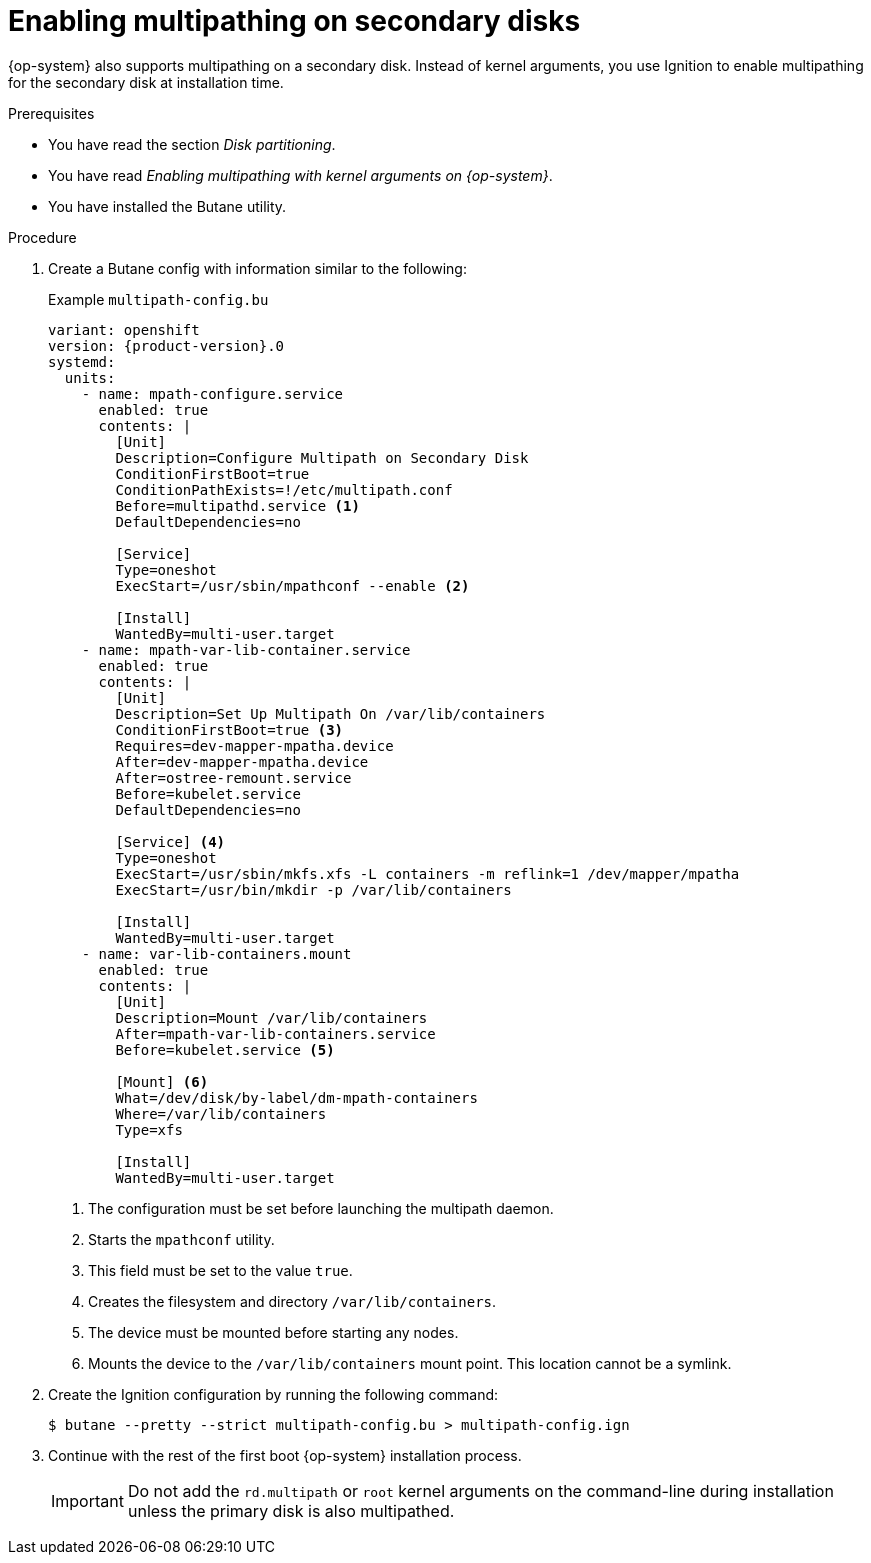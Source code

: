 // Module included in the following assemblies:
//
// * installing/installing_bare_metal/upi/upi/installing-bare-metal.adoc
// * installing/installing_bare_metal/upi/upi/installing-bare-metal-network-customizations.adoc
// * installing/installing_bare_metal/upi/upi/installing-restricted-networks-bare-metal.adoc

:_mod-docs-content-type: PROCEDURE
[id="rhcos-multipath-secondary-disk_{context}"]
= Enabling multipathing on secondary disks

{op-system} also supports multipathing on a secondary disk. Instead of kernel arguments, you use Ignition to enable multipathing for the secondary disk at installation time.

.Prerequisites

* You have read the section _Disk partitioning_.
* You have read _Enabling multipathing with kernel arguments on {op-system}_.
* You have installed the Butane utility.

.Procedure

. Create a Butane config with information similar to the following:
+
.Example `multipath-config.bu`
[source,yaml,subs="attributes+"]
----
variant: openshift
version: {product-version}.0
systemd:
  units:
    - name: mpath-configure.service
      enabled: true
      contents: |
        [Unit]
        Description=Configure Multipath on Secondary Disk
        ConditionFirstBoot=true
        ConditionPathExists=!/etc/multipath.conf
        Before=multipathd.service <1>
        DefaultDependencies=no

        [Service]
        Type=oneshot
        ExecStart=/usr/sbin/mpathconf --enable <2>

        [Install]
        WantedBy=multi-user.target
    - name: mpath-var-lib-container.service
      enabled: true
      contents: |
        [Unit]
        Description=Set Up Multipath On /var/lib/containers
        ConditionFirstBoot=true <3>
        Requires=dev-mapper-mpatha.device
        After=dev-mapper-mpatha.device
        After=ostree-remount.service
        Before=kubelet.service
        DefaultDependencies=no

        [Service] <4>
        Type=oneshot
        ExecStart=/usr/sbin/mkfs.xfs -L containers -m reflink=1 /dev/mapper/mpatha
        ExecStart=/usr/bin/mkdir -p /var/lib/containers

        [Install]
        WantedBy=multi-user.target
    - name: var-lib-containers.mount
      enabled: true
      contents: |
        [Unit]
        Description=Mount /var/lib/containers
        After=mpath-var-lib-containers.service
        Before=kubelet.service <5>

        [Mount] <6>
        What=/dev/disk/by-label/dm-mpath-containers
        Where=/var/lib/containers
        Type=xfs

        [Install]
        WantedBy=multi-user.target
----
<1> The configuration must be set before launching the multipath daemon.
<2> Starts the `mpathconf` utility.
<3> This field must be set to the value `true`.
<4> Creates the filesystem and directory `/var/lib/containers`.
<5> The device must be mounted before starting any nodes.
<6> Mounts the device to the `/var/lib/containers` mount point. This location cannot be a symlink.

. Create the Ignition configuration by running the following command:
+
[source,terminal]
----
$ butane --pretty --strict multipath-config.bu > multipath-config.ign
----

. Continue with the rest of the first boot {op-system} installation process.
+
[IMPORTANT]
====
Do not add the `rd.multipath` or `root` kernel arguments on the command-line during installation unless the primary disk is also multipathed.
====
